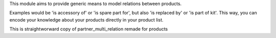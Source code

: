 This module aims to provide generic means to model relations between products.

Examples would be 'is accessory of' or 'is spare part for', but also 'is replaced by'
or 'is part of kit'. This way, you can encode your knowledge about your
products directly in your product list.

This is straightworward copy of partner_multi_relation remade for products
